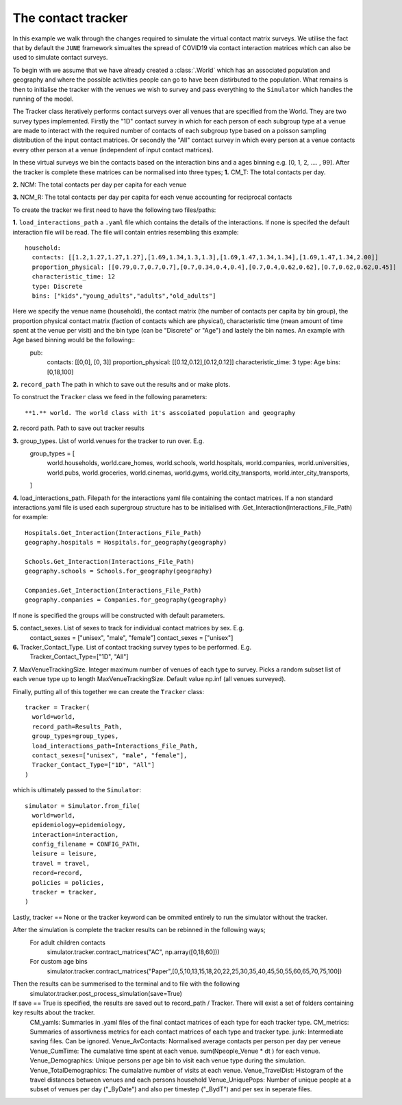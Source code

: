 .. _contact_tracker:

The contact tracker
====================

In this example we walk through the changes required to simulate the
virtual contact matrix surveys. We utilise the fact that by default
the ``JUNE`` framework simualtes the spread of COVID19 via contact 
interaction matrices which can also be used to simulate contact surveys.

To begin with we assume that we have already created a
:class:`.World` which has an associated population and geography
and where the possible activities people can go to have been
distirbuted to the population. What remains is then to initialise the
tracker with the venues we wish to survey and pass everything to the
``Simulator`` which handles the running of the model.

The Tracker class iteratively performs contact surveys over all venues that are specified from the World. They are two survey types implemented. Firstly the "1D" contact survey in which for each person of each subgroup type at a venue are made to interact with the required number of contacts of each subgroup type based on a poisson sampling distribution of the input contact matrices. Or secondly the "All" contact survey in which every person at a venue contacts every other person at a venue (independent of input contact matrices). 

In these virtual surveys we bin the contacts based on the interaction bins and a ages binning e.g. [0, 1, 2, .... , 99]. After the tracker is complete these matrices can be normalised into three types;
**1.** CM_T: The total contacts per day.

**2.** NCM: The total contacts per day per capita for each venue

**3.** NCM_R: The total contacts per day per capita for each venue accounting for reciprocal contacts
  

To create the tracker we first need to have the following two
files/paths:

**1.** ``load_interactions_path``  a ``.yaml`` file which contains the
details of the interactions. If none is specifed the default interaction file will be read.
The file will contain entries resembling this example::
  household:
    contacts: [[1.2,1.27,1.27,1.27],[1.69,1.34,1.3,1.3],[1.69,1.47,1.34,1.34],[1.69,1.47,1.34,2.00]]
    proportion_physical: [[0.79,0.7,0.7,0.7],[0.7,0.34,0.4,0.4],[0.7,0.4,0.62,0.62],[0.7,0.62,0.62,0.45]] 
    characteristic_time: 12
    type: Discrete
    bins: ["kids","young_adults","adults","old_adults"]
Here we specify the venue name (household), the contact matrix (the number of contacts per capita by bin group), the proportion physical contact matrix (faction of contacts which are physical), characteristic time (mean amount of time spent at the venue per visit) and the bin type (can be "Discrete" or "Age") and lastely the bin names. An example with Age based binning would be the following::
  pub:
    contacts: [[0,0], [0, 3]]
    proportion_physical: [[0.12,0.12],[0.12,0.12]]
    characteristic_time: 3
    type: Age
    bins: [0,18,100] 

**2.** ``record_path`` The path in which to save out the results and or make plots.

To construct the ``Tracker`` class we feed in the following parameters::

**1.** world. The world class with it's asscoiated population and geography

**2.** record path. Path to save out tracker results

**3.** group_types. List of world.venues for the tracker to run over. E.g. 
   group_types = [
    world.households,
    world.care_homes,
    world.schools,
    world.hospitals,
    world.companies,
    world.universities,
    world.pubs,
    world.groceries,
    world.cinemas,
    world.gyms,
    world.city_transports,
    world.inter_city_transports, 
   ]

**4.** load_interactions_path. Filepath for the interactions yaml file containing the contact matrices. If a non standard interactions.yaml file is used each supergroup structure has to be initialised with .Get_Interaction(Interactions_File_Path) for example::

   Hospitals.Get_Interaction(Interactions_File_Path)
   geography.hospitals = Hospitals.for_geography(geography)

   Schools.Get_Interaction(Interactions_File_Path)
   geography.schools = Schools.for_geography(geography)

   Companies.Get_Interaction(Interactions_File_Path)
   geography.companies = Companies.for_geography(geography)
   
If none is specified the groups will be constructed with default parameters. 

**5.** contact_sexes. List of sexes to track for individual contact matrices by sex. E.g.
   contact_sexes = ["unisex", "male", "female"]
   contact_sexes = ["unisex"]
   

**6.** Tracker_Contact_Type. List of contact tracking survey types to be performed. E.g.
   Tracker_Contact_Type=["1D", "All"]

**7.** MaxVenueTrackingSize. Integer maximum number of venues of each type to survey. Picks a random subset list of each venue type up to length MaxVenueTrackingSize. Default value np.inf (all venues surveyed).


Finally, putting all of this together we can create the
``Tracker`` class::

  tracker = Tracker(
    world=world,
    record_path=Results_Path,
    group_types=group_types,
    load_interactions_path=Interactions_File_Path,
    contact_sexes=["unisex", "male", "female"],
    Tracker_Contact_Type=["1D", "All"]
  )

which is ultimately passed to the ``Simulator``::

  simulator = Simulator.from_file(
    world=world,
    epidemiology=epidemiology,
    interaction=interaction, 
    config_filename = CONFIG_PATH,
    leisure = leisure,
    travel = travel,
    record=record,
    policies = policies,
    tracker = tracker,
  )
  
Lastly, tracker == None or the tracker keyword can be ommited entirely to run the simulator without the tracker.

After the simulation is complete the tracker results can be rebinned in the following ways;
  For adult  children contacts
    simulator.tracker.contract_matrices("AC", np.array([0,18,60])) 
  For custom age bins
    simulator.tracker.contract_matrices("Paper",[0,5,10,13,15,18,20,22,25,30,35,40,45,50,55,60,65,70,75,100])
    
Then the results can be summerised to the terminal and to file with the following
   simulator.tracker.post_process_simulation(save=True)
   
If save == True is specified, the results are saved out to record_path / Tracker. There will exist a set of folders containing key results about the tracker.
   CM_yamls: Summaries in .yaml files of the final contact matrices of each type for each tracker type.
   CM_metrics: Summaries of assortivness metrics for each contact matrices of each type and tracker type.
   junk: Intermediate saving files. Can be ignored.
   Venue_AvContacts: Normalised average contacts per person per day per veneue
   Venue_CumTime: The cumalative time spent at each venue. sum(Npeople_Venue * dt ) for each venue.
   Venue_Demographics: Unique persons per age bin to visit each venue type during the simulation.  
   Venue_TotalDemographics: The cumalative number of visits at each venue.
   Venue_TravelDist: Histogram of the travel distances between venues and each persons household
   Venue_UniquePops: Number of unique people at a subset of venues per day ("_ByDate") and also per timestep ("_BydT") and per sex in seperate files.
